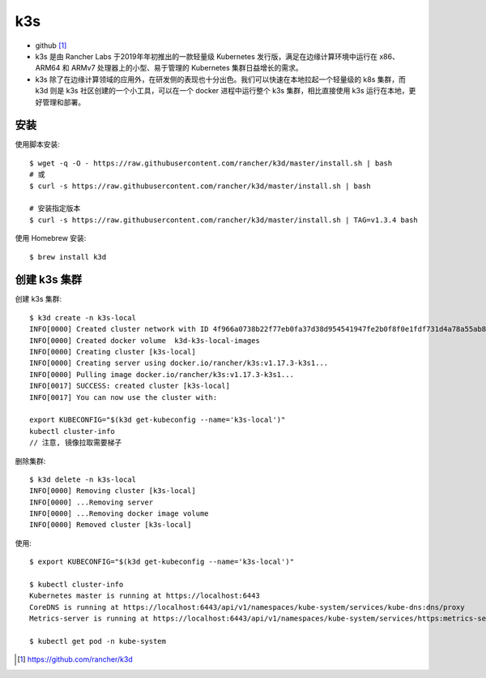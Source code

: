 k3s
#######

* github [1]_
* k3s 是由 Rancher Labs 于2019年年初推出的一款轻量级 Kubernetes 发行版，满足在边缘计算环境中运行在 x86、ARM64 和 ARMv7 处理器上的小型、易于管理的 Kubernetes 集群日益增长的需求。
* k3s 除了在边缘计算领域的应用外，在研发侧的表现也十分出色。我们可以快速在本地拉起一个轻量级的 k8s 集群，而 k3d 则是 k3s 社区创建的一个小工具，可以在一个 docker 进程中运行整个 k3s 集群，相比直接使用 k3s 运行在本地，更好管理和部署。

安装
====

使用脚本安装::

    $ wget -q -O - https://raw.githubusercontent.com/rancher/k3d/master/install.sh | bash
    # 或
    $ curl -s https://raw.githubusercontent.com/rancher/k3d/master/install.sh | bash

    # 安装指定版本
    $ curl -s https://raw.githubusercontent.com/rancher/k3d/master/install.sh | TAG=v1.3.4 bash

使用 Homebrew 安装::

    $ brew install k3d

创建 k3s 集群
=============

创建 k3s 集群::

    $ k3d create -n k3s-local
    INFO[0000] Created cluster network with ID 4f966a0738b22f77eb0fa37d38d954541947fe2b0f8f0e1fdf731d4a78a55ab8
    INFO[0000] Created docker volume  k3d-k3s-local-images
    INFO[0000] Creating cluster [k3s-local]
    INFO[0000] Creating server using docker.io/rancher/k3s:v1.17.3-k3s1...
    INFO[0000] Pulling image docker.io/rancher/k3s:v1.17.3-k3s1...
    INFO[0017] SUCCESS: created cluster [k3s-local]
    INFO[0017] You can now use the cluster with:

    export KUBECONFIG="$(k3d get-kubeconfig --name='k3s-local')"
    kubectl cluster-info
    // 注意, 镜像拉取需要梯子

删除集群::

    $ k3d delete -n k3s-local
    INFO[0000] Removing cluster [k3s-local]
    INFO[0000] ...Removing server
    INFO[0000] ...Removing docker image volume
    INFO[0000] Removed cluster [k3s-local]

使用::

    $ export KUBECONFIG="$(k3d get-kubeconfig --name='k3s-local')"

    $ kubectl cluster-info
    Kubernetes master is running at https://localhost:6443
    CoreDNS is running at https://localhost:6443/api/v1/namespaces/kube-system/services/kube-dns:dns/proxy
    Metrics-server is running at https://localhost:6443/api/v1/namespaces/kube-system/services/https:metrics-server:/proxy

    $ kubectl get pod -n kube-system







.. [1] https://github.com/rancher/k3d